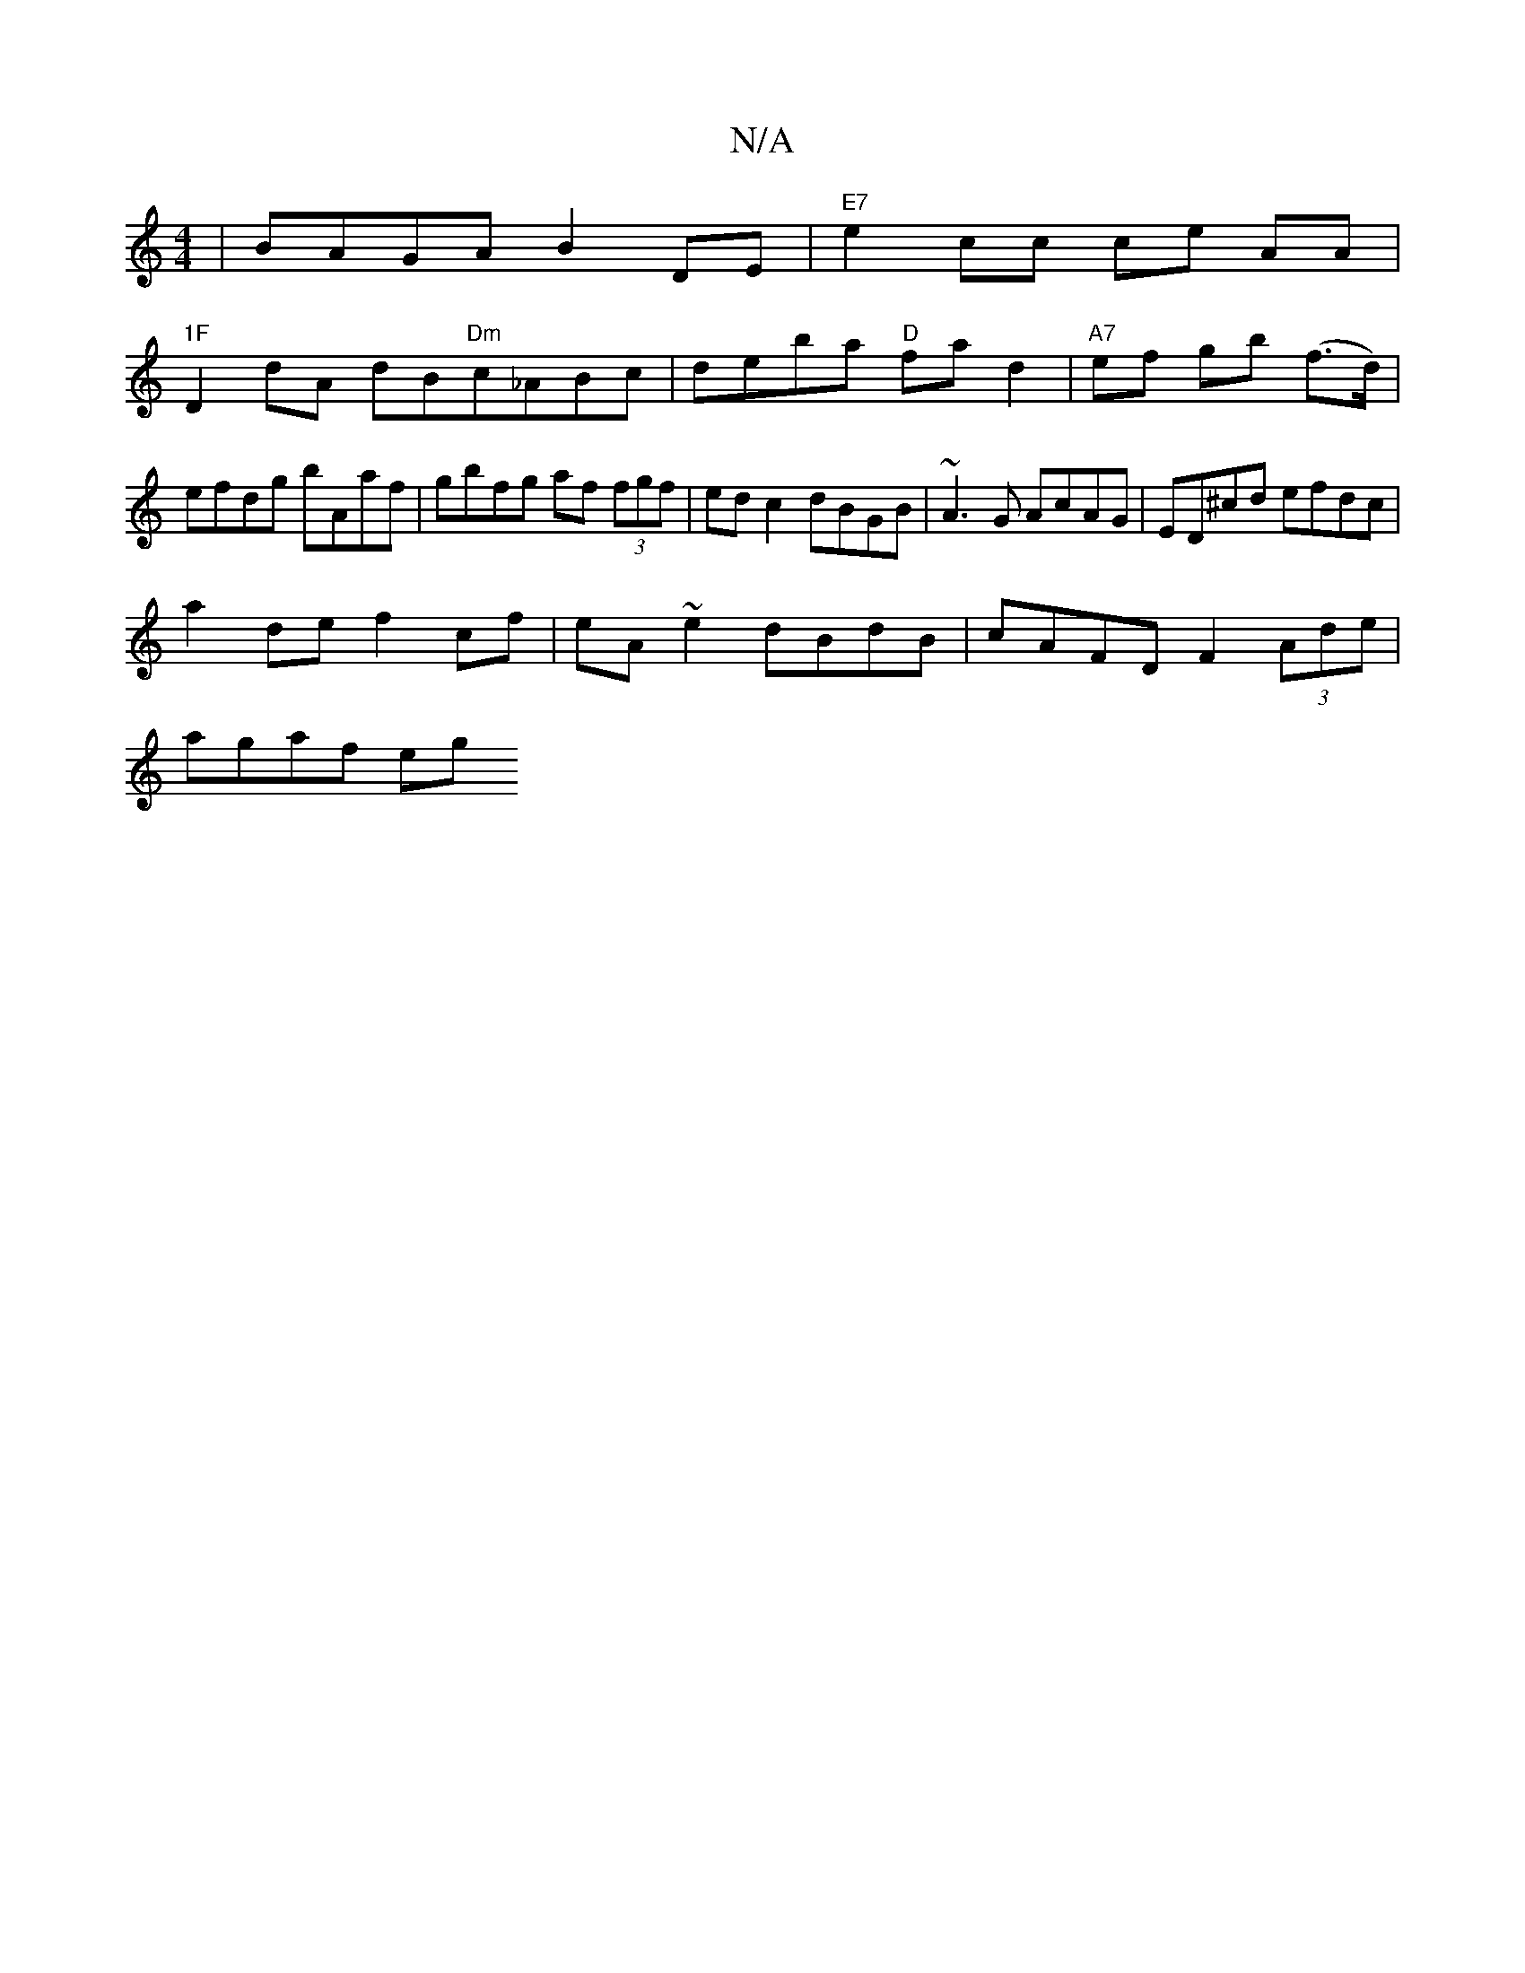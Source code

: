 X:1
T:N/A
M:4/4
R:N/A
K:Cmajor
) | BAGA B2 DE |"E7"e2 cc ce AA|
"1F
D2 dA dB`"Dm"c_ABc | deba "D"fa d2 | "A7"ef gb (f>d) | efdg bAaf | gbfg af (3fgf | edc2 dBGB | ~A3G AcAG|ED^cd efdc|
a2de f2cf|eA ~e2 dBdB |cAFD F2 (3Ade |
agaf eg